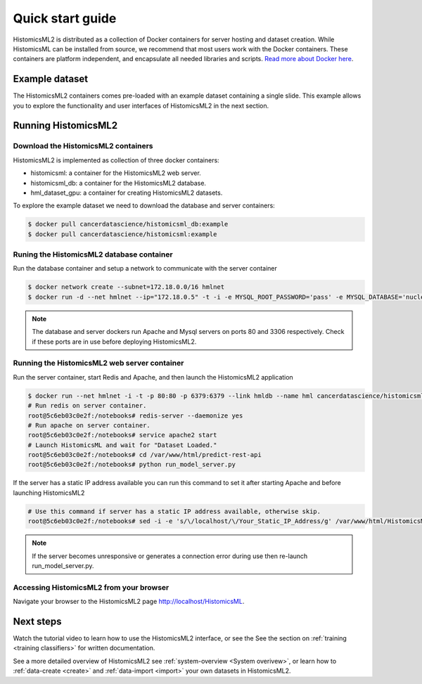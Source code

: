 .. highlight:: shell
.. _example-data:

=================
Quick start guide
=================

HistomicsML2 is distributed as a collection of Docker containers for server hosting and dataset creation. While HistomicsML can be installed from source, we recommend that most users work with the Docker containers. These containers are platform independent, and encapsulate all needed libraries and scripts. `Read more about Docker here <https://docs.docker.com/get-started/>`_.


Example dataset
===============

The HistomicsML2 containers comes pre-loaded with an example dataset containing a single slide. This example allows you to explore the functionality and user interfaces of HistomicsML2 in the next section.

Running HistomicsML2
===================================


Download the HistomicsML2 containers
-----------------------------------

HistomicsML2 is implemented as collection of three docker containers:

* histomicsml: a container for the HistomicsML2 web server.
* histomicsml_db: a container for the HistomicsML2 database.
* hml_dataset_gpu: a container for creating HistomicsML2 datasets.

To explore the example dataset we need to download the database and server containers:

.. code-block:: bash

  $ docker pull cancerdatascience/histomicsml_db:example
  $ docker pull cancerdatascience/histomicsml:example


Runing the HistomicsML2 database container
-----------------------------------------

Run the database container and setup a network to communicate with the server container

.. code-block:: bash

  $ docker network create --subnet=172.18.0.0/16 hmlnet
  $ docker run -d --net hmlnet --ip="172.18.0.5" -t -i -e MYSQL_ROOT_PASSWORD='pass' -e MYSQL_DATABASE='nuclei' -p 3306:3306 --name hmldb cancerdatascience/histomicsml_db:example

.. note:: The database and server dockers run Apache and Mysql servers on ports 80 and 3306 respectively.
   Check if these ports are in use before deploying HistomicsML2.


Running the HistomicsML2 web server container
--------------------------------------------

Run the server container, start Redis and Apache, and then launch the HistomicsML2 application

.. code-block:: bash

  $ docker run --net hmlnet -i -t -p 80:80 -p 6379:6379 --link hmldb --name hml cancerdatascience/histomicsml:example /bin/bash
  # Run redis on server container.
  root@5c6eb03c0e2f:/notebooks# redis-server --daemonize yes
  # Run apache on server container.
  root@5c6eb03c0e2f:/notebooks# service apache2 start
  # Launch HistomicsML and wait for "Dataset Loaded."
  root@5c6eb03c0e2f:/notebooks# cd /var/www/html/predict-rest-api
  root@5c6eb03c0e2f:/notebooks# python run_model_server.py

If the server has a static IP address available you can run this command to set it after starting Apache and before launching HistomicsML2

.. code-block:: bash

  # Use this command if server has a static IP address available, otherwise skip.
  root@5c6eb03c0e2f:/notebooks# sed -i -e 's/\/localhost/\/Your_Static_IP_Address/g' /var/www/html/HistomicsML/php/hostspecs.php

.. note:: If the server becomes unresponsive or generates a connection error during use then re-launch run_model_server.py.


Accessing HistomicsML2 from your browser
---------------------------------------

Navigate your browser to the HistomicsML2 page http://localhost/HistomicsML.


Next steps
==========

Watch the tutorial video to learn how to use the HistomicsML2 interface, or see the See the section on :ref:`training <training classifiers>` for written documentation.

.. raw:: html

    <div style="position: relative; padding-bottom: 5.0%; height: 0; overflow: hidden; max-width: 100%; height: auto;">
        <iframe width="560" height="315" src="https://www.youtube.com/embed/vIExh6tukPk" frameborder="0" allow="accelerometer; autoplay; encrypted-media; gyroscope; picture-in-picture" allowfullscreen></iframe>
    </div>

See a more detailed overview of HistomicsML2 see :ref:`system-overview <System overivew>`, or learn how to :ref:`data-create <create>` and :ref:`data-import <import>` your own datasets in HistomicsML2.
